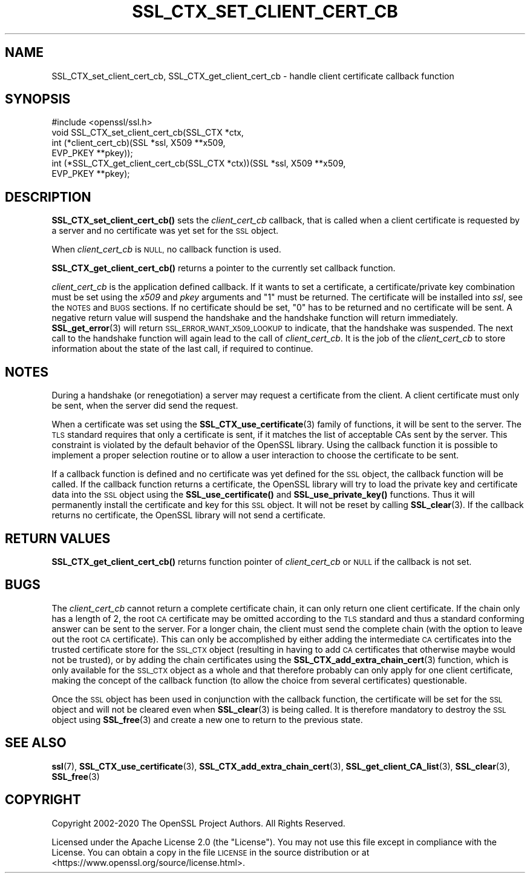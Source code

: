 .\" Automatically generated by Pod::Man 4.11 (Pod::Simple 3.35)
.\"
.\" Standard preamble:
.\" ========================================================================
.de Sp \" Vertical space (when we can't use .PP)
.if t .sp .5v
.if n .sp
..
.de Vb \" Begin verbatim text
.ft CW
.nf
.ne \\$1
..
.de Ve \" End verbatim text
.ft R
.fi
..
.\" Set up some character translations and predefined strings.  \*(-- will
.\" give an unbreakable dash, \*(PI will give pi, \*(L" will give a left
.\" double quote, and \*(R" will give a right double quote.  \*(C+ will
.\" give a nicer C++.  Capital omega is used to do unbreakable dashes and
.\" therefore won't be available.  \*(C` and \*(C' expand to `' in nroff,
.\" nothing in troff, for use with C<>.
.tr \(*W-
.ds C+ C\v'-.1v'\h'-1p'\s-2+\h'-1p'+\s0\v'.1v'\h'-1p'
.ie n \{\
.    ds -- \(*W-
.    ds PI pi
.    if (\n(.H=4u)&(1m=24u) .ds -- \(*W\h'-12u'\(*W\h'-12u'-\" diablo 10 pitch
.    if (\n(.H=4u)&(1m=20u) .ds -- \(*W\h'-12u'\(*W\h'-8u'-\"  diablo 12 pitch
.    ds L" ""
.    ds R" ""
.    ds C` ""
.    ds C' ""
'br\}
.el\{\
.    ds -- \|\(em\|
.    ds PI \(*p
.    ds L" ``
.    ds R" ''
.    ds C`
.    ds C'
'br\}
.\"
.\" Escape single quotes in literal strings from groff's Unicode transform.
.ie \n(.g .ds Aq \(aq
.el       .ds Aq '
.\"
.\" If the F register is >0, we'll generate index entries on stderr for
.\" titles (.TH), headers (.SH), subsections (.SS), items (.Ip), and index
.\" entries marked with X<> in POD.  Of course, you'll have to process the
.\" output yourself in some meaningful fashion.
.\"
.\" Avoid warning from groff about undefined register 'F'.
.de IX
..
.nr rF 0
.if \n(.g .if rF .nr rF 1
.if (\n(rF:(\n(.g==0)) \{\
.    if \nF \{\
.        de IX
.        tm Index:\\$1\t\\n%\t"\\$2"
..
.        if !\nF==2 \{\
.            nr % 0
.            nr F 2
.        \}
.    \}
.\}
.rr rF
.\"
.\" Accent mark definitions (@(#)ms.acc 1.5 88/02/08 SMI; from UCB 4.2).
.\" Fear.  Run.  Save yourself.  No user-serviceable parts.
.    \" fudge factors for nroff and troff
.if n \{\
.    ds #H 0
.    ds #V .8m
.    ds #F .3m
.    ds #[ \f1
.    ds #] \fP
.\}
.if t \{\
.    ds #H ((1u-(\\\\n(.fu%2u))*.13m)
.    ds #V .6m
.    ds #F 0
.    ds #[ \&
.    ds #] \&
.\}
.    \" simple accents for nroff and troff
.if n \{\
.    ds ' \&
.    ds ` \&
.    ds ^ \&
.    ds , \&
.    ds ~ ~
.    ds /
.\}
.if t \{\
.    ds ' \\k:\h'-(\\n(.wu*8/10-\*(#H)'\'\h"|\\n:u"
.    ds ` \\k:\h'-(\\n(.wu*8/10-\*(#H)'\`\h'|\\n:u'
.    ds ^ \\k:\h'-(\\n(.wu*10/11-\*(#H)'^\h'|\\n:u'
.    ds , \\k:\h'-(\\n(.wu*8/10)',\h'|\\n:u'
.    ds ~ \\k:\h'-(\\n(.wu-\*(#H-.1m)'~\h'|\\n:u'
.    ds / \\k:\h'-(\\n(.wu*8/10-\*(#H)'\z\(sl\h'|\\n:u'
.\}
.    \" troff and (daisy-wheel) nroff accents
.ds : \\k:\h'-(\\n(.wu*8/10-\*(#H+.1m+\*(#F)'\v'-\*(#V'\z.\h'.2m+\*(#F'.\h'|\\n:u'\v'\*(#V'
.ds 8 \h'\*(#H'\(*b\h'-\*(#H'
.ds o \\k:\h'-(\\n(.wu+\w'\(de'u-\*(#H)/2u'\v'-.3n'\*(#[\z\(de\v'.3n'\h'|\\n:u'\*(#]
.ds d- \h'\*(#H'\(pd\h'-\w'~'u'\v'-.25m'\f2\(hy\fP\v'.25m'\h'-\*(#H'
.ds D- D\\k:\h'-\w'D'u'\v'-.11m'\z\(hy\v'.11m'\h'|\\n:u'
.ds th \*(#[\v'.3m'\s+1I\s-1\v'-.3m'\h'-(\w'I'u*2/3)'\s-1o\s+1\*(#]
.ds Th \*(#[\s+2I\s-2\h'-\w'I'u*3/5'\v'-.3m'o\v'.3m'\*(#]
.ds ae a\h'-(\w'a'u*4/10)'e
.ds Ae A\h'-(\w'A'u*4/10)'E
.    \" corrections for vroff
.if v .ds ~ \\k:\h'-(\\n(.wu*9/10-\*(#H)'\s-2\u~\d\s+2\h'|\\n:u'
.if v .ds ^ \\k:\h'-(\\n(.wu*10/11-\*(#H)'\v'-.4m'^\v'.4m'\h'|\\n:u'
.    \" for low resolution devices (crt and lpr)
.if \n(.H>23 .if \n(.V>19 \
\{\
.    ds : e
.    ds 8 ss
.    ds o a
.    ds d- d\h'-1'\(ga
.    ds D- D\h'-1'\(hy
.    ds th \o'bp'
.    ds Th \o'LP'
.    ds ae ae
.    ds Ae AE
.\}
.rm #[ #] #H #V #F C
.\" ========================================================================
.\"
.IX Title "SSL_CTX_SET_CLIENT_CERT_CB 3ossl"
.TH SSL_CTX_SET_CLIENT_CERT_CB 3ossl "2022-06-03" "3.0.3" "OpenSSL"
.\" For nroff, turn off justification.  Always turn off hyphenation; it makes
.\" way too many mistakes in technical documents.
.if n .ad l
.nh
.SH "NAME"
SSL_CTX_set_client_cert_cb, SSL_CTX_get_client_cert_cb \- handle client certificate callback function
.SH "SYNOPSIS"
.IX Header "SYNOPSIS"
.Vb 1
\& #include <openssl/ssl.h>
\&
\& void SSL_CTX_set_client_cert_cb(SSL_CTX *ctx,
\&                                 int (*client_cert_cb)(SSL *ssl, X509 **x509,
\&                                                       EVP_PKEY **pkey));
\& int (*SSL_CTX_get_client_cert_cb(SSL_CTX *ctx))(SSL *ssl, X509 **x509,
\&                                                 EVP_PKEY **pkey);
.Ve
.SH "DESCRIPTION"
.IX Header "DESCRIPTION"
\&\fBSSL_CTX_set_client_cert_cb()\fR sets the \fIclient_cert_cb\fR callback, that is
called when a client certificate is requested by a server and no certificate
was yet set for the \s-1SSL\s0 object.
.PP
When \fIclient_cert_cb\fR is \s-1NULL,\s0 no callback function is used.
.PP
\&\fBSSL_CTX_get_client_cert_cb()\fR returns a pointer to the currently set callback
function.
.PP
\&\fIclient_cert_cb\fR is the application defined callback. If it wants to
set a certificate, a certificate/private key combination must be set
using the \fIx509\fR and \fIpkey\fR arguments and \*(L"1\*(R" must be returned. The
certificate will be installed into \fIssl\fR, see the \s-1NOTES\s0 and \s-1BUGS\s0 sections.
If no certificate should be set, \*(L"0\*(R" has to be returned and no certificate
will be sent. A negative return value will suspend the handshake and the
handshake function will return immediately. \fBSSL_get_error\fR\|(3)
will return \s-1SSL_ERROR_WANT_X509_LOOKUP\s0 to indicate, that the handshake was
suspended. The next call to the handshake function will again lead to the call
of \fIclient_cert_cb\fR. It is the job of the \fIclient_cert_cb\fR to store information
about the state of the last call, if required to continue.
.SH "NOTES"
.IX Header "NOTES"
During a handshake (or renegotiation) a server may request a certificate
from the client. A client certificate must only be sent, when the server
did send the request.
.PP
When a certificate was set using the
\&\fBSSL_CTX_use_certificate\fR\|(3) family of functions,
it will be sent to the server. The \s-1TLS\s0 standard requires that only a
certificate is sent, if it matches the list of acceptable CAs sent by the
server. This constraint is violated by the default behavior of the OpenSSL
library. Using the callback function it is possible to implement a proper
selection routine or to allow a user interaction to choose the certificate to
be sent.
.PP
If a callback function is defined and no certificate was yet defined for the
\&\s-1SSL\s0 object, the callback function will be called.
If the callback function returns a certificate, the OpenSSL library
will try to load the private key and certificate data into the \s-1SSL\s0
object using the \fBSSL_use_certificate()\fR and \fBSSL_use_private_key()\fR functions.
Thus it will permanently install the certificate and key for this \s-1SSL\s0
object. It will not be reset by calling \fBSSL_clear\fR\|(3).
If the callback returns no certificate, the OpenSSL library will not send
a certificate.
.SH "RETURN VALUES"
.IX Header "RETURN VALUES"
\&\fBSSL_CTX_get_client_cert_cb()\fR returns function pointer of \fIclient_cert_cb\fR or
\&\s-1NULL\s0 if the callback is not set.
.SH "BUGS"
.IX Header "BUGS"
The \fIclient_cert_cb\fR cannot return a complete certificate chain, it can
only return one client certificate. If the chain only has a length of 2,
the root \s-1CA\s0 certificate may be omitted according to the \s-1TLS\s0 standard and
thus a standard conforming answer can be sent to the server. For a
longer chain, the client must send the complete chain (with the option
to leave out the root \s-1CA\s0 certificate). This can only be accomplished by
either adding the intermediate \s-1CA\s0 certificates into the trusted
certificate store for the \s-1SSL_CTX\s0 object (resulting in having to add
\&\s-1CA\s0 certificates that otherwise maybe would not be trusted), or by adding
the chain certificates using the
\&\fBSSL_CTX_add_extra_chain_cert\fR\|(3)
function, which is only available for the \s-1SSL_CTX\s0 object as a whole and that
therefore probably can only apply for one client certificate, making
the concept of the callback function (to allow the choice from several
certificates) questionable.
.PP
Once the \s-1SSL\s0 object has been used in conjunction with the callback function,
the certificate will be set for the \s-1SSL\s0 object and will not be cleared
even when \fBSSL_clear\fR\|(3) is being called. It is therefore
mandatory to destroy the \s-1SSL\s0 object using \fBSSL_free\fR\|(3)
and create a new one to return to the previous state.
.SH "SEE ALSO"
.IX Header "SEE ALSO"
\&\fBssl\fR\|(7), \fBSSL_CTX_use_certificate\fR\|(3),
\&\fBSSL_CTX_add_extra_chain_cert\fR\|(3),
\&\fBSSL_get_client_CA_list\fR\|(3),
\&\fBSSL_clear\fR\|(3), \fBSSL_free\fR\|(3)
.SH "COPYRIGHT"
.IX Header "COPYRIGHT"
Copyright 2002\-2020 The OpenSSL Project Authors. All Rights Reserved.
.PP
Licensed under the Apache License 2.0 (the \*(L"License\*(R").  You may not use
this file except in compliance with the License.  You can obtain a copy
in the file \s-1LICENSE\s0 in the source distribution or at
<https://www.openssl.org/source/license.html>.
